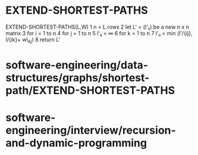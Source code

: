 * EXTEND-SHORTEST-PATHS

EXTEND-SHORTEST-PATHS(L,W) 1 n = L.rows 2 let L' = (l'ᵢⱼ) be a new n x n
matrix 3 for i = 1 to n 4 for j = 1 to n 5 l'ᵢⱼ = ∞ 6 for k = 1 to n 7
l'ᵢⱼ = min (l'/{ij}, l/{ik}+ w\_{kj}) 8 return L'

* software-engineering/data-structures/graphs/shortest-path/EXTEND-SHORTEST-PATHS

* software-engineering/interview/recursion-and-dynamic-programming
